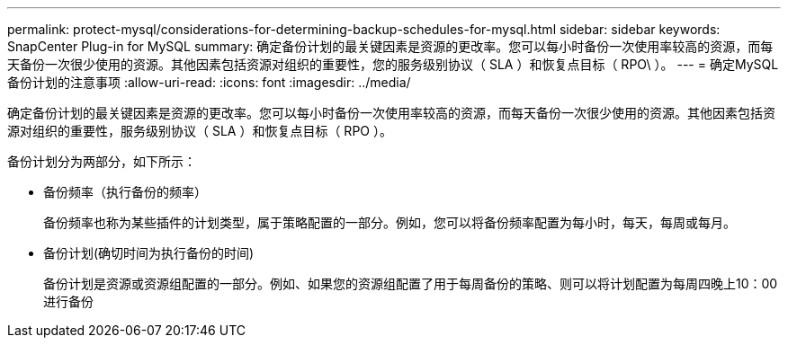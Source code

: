 ---
permalink: protect-mysql/considerations-for-determining-backup-schedules-for-mysql.html 
sidebar: sidebar 
keywords: SnapCenter Plug-in for MySQL 
summary: 确定备份计划的最关键因素是资源的更改率。您可以每小时备份一次使用率较高的资源，而每天备份一次很少使用的资源。其他因素包括资源对组织的重要性，您的服务级别协议（ SLA ）和恢复点目标（ RPO\ ）。 
---
= 确定MySQL备份计划的注意事项
:allow-uri-read: 
:icons: font
:imagesdir: ../media/


[role="lead"]
确定备份计划的最关键因素是资源的更改率。您可以每小时备份一次使用率较高的资源，而每天备份一次很少使用的资源。其他因素包括资源对组织的重要性，服务级别协议（ SLA ）和恢复点目标（ RPO ）。

备份计划分为两部分，如下所示：

* 备份频率（执行备份的频率）
+
备份频率也称为某些插件的计划类型，属于策略配置的一部分。例如，您可以将备份频率配置为每小时，每天，每周或每月。

* 备份计划(确切时间为执行备份的时间)
+
备份计划是资源或资源组配置的一部分。例如、如果您的资源组配置了用于每周备份的策略、则可以将计划配置为每周四晚上10：00进行备份


